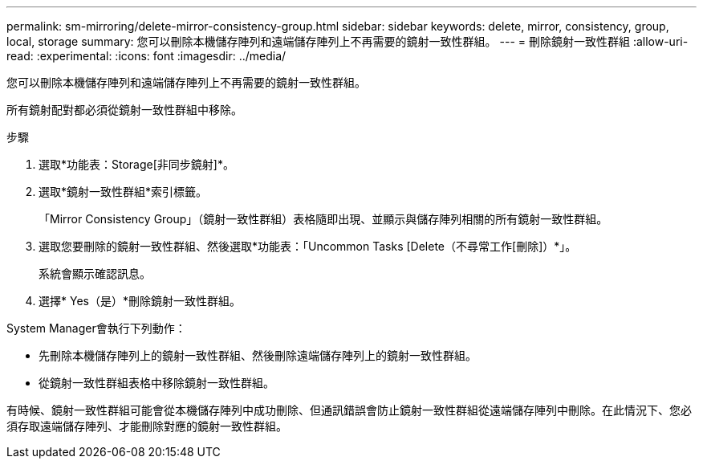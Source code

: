 ---
permalink: sm-mirroring/delete-mirror-consistency-group.html 
sidebar: sidebar 
keywords: delete, mirror, consistency, group, local, storage 
summary: 您可以刪除本機儲存陣列和遠端儲存陣列上不再需要的鏡射一致性群組。 
---
= 刪除鏡射一致性群組
:allow-uri-read: 
:experimental: 
:icons: font
:imagesdir: ../media/


[role="lead"]
您可以刪除本機儲存陣列和遠端儲存陣列上不再需要的鏡射一致性群組。

所有鏡射配對都必須從鏡射一致性群組中移除。

.步驟
. 選取*功能表：Storage[非同步鏡射]*。
. 選取*鏡射一致性群組*索引標籤。
+
「Mirror Consistency Group」（鏡射一致性群組）表格隨即出現、並顯示與儲存陣列相關的所有鏡射一致性群組。

. 選取您要刪除的鏡射一致性群組、然後選取*功能表：「Uncommon Tasks [Delete（不尋常工作[刪除]）*」。
+
系統會顯示確認訊息。

. 選擇* Yes（是）*刪除鏡射一致性群組。


System Manager會執行下列動作：

* 先刪除本機儲存陣列上的鏡射一致性群組、然後刪除遠端儲存陣列上的鏡射一致性群組。
* 從鏡射一致性群組表格中移除鏡射一致性群組。


有時候、鏡射一致性群組可能會從本機儲存陣列中成功刪除、但通訊錯誤會防止鏡射一致性群組從遠端儲存陣列中刪除。在此情況下、您必須存取遠端儲存陣列、才能刪除對應的鏡射一致性群組。
